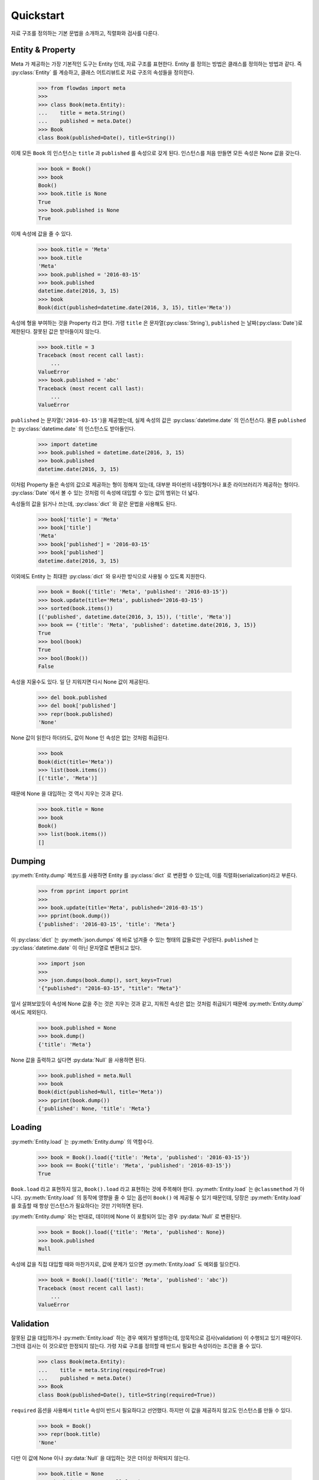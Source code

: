 Quickstart
==========

.. py:currentmodule:: flowdas.meta


자료 구조를 정의하는 기본 문법을 소개하고, 직렬화와 검사를 다룬다.

Entity & Property
-----------------

Meta 가 제공하는 가장 기본적인 도구는 Entity 인데, 자료 구조를 표현한다. Entity 를 정의는 방법은 클래스를 정의하는 방법과 같다.
즉 :py:class:`Entity` 를 계승하고, 클래스 어트리뷰트로 자료 구조의 속성들을 정의한다.

    >>> from flowdas import meta
    >>>
    >>> class Book(meta.Entity):
    ...    title = meta.String()
    ...    published = meta.Date()
    >>> Book
    class Book(published=Date(), title=String())

이제 모든 ``Book`` 의 인스턴스는 ``title`` 과 ``published`` 를 속성으로 갖게 된다.
인스턴스를 처음 만들면 모든 속성은 None 값을 갖는다.

    >>> book = Book()
    >>> book
    Book()
    >>> book.title is None
    True
    >>> book.published is None
    True

이제 속성에 값을 줄 수 있다.

    >>> book.title = 'Meta'
    >>> book.title
    'Meta'
    >>> book.published = '2016-03-15'
    >>> book.published
    datetime.date(2016, 3, 15)
    >>> book
    Book(dict(published=datetime.date(2016, 3, 15), title='Meta'))

속성에 형을 부여하는 것을 Property 라고 한다.
가령 ``title`` 은 문자열(:py:class:`String`), ``published`` 는 날짜(:py:class:`Date`)로 제한된다.
잘못된 값은 받아들이지 않는다.

    >>> book.title = 3
    Traceback (most recent call last):
        ...
    ValueError
    >>> book.published = 'abc'
    Traceback (most recent call last):
        ...
    ValueError

``published`` 는 문자열(``'2016-03-15'``)을 제공했는데, 실제 속성의 값은 :py:class:`datetime.date` 의 인스턴스다.
물론 ``published`` 는 :py:class:`datetime.date` 의 인스턴스도 받아들인다.

    >>> import datetime
    >>> book.published = datetime.date(2016, 3, 15)
    >>> book.published
    datetime.date(2016, 3, 15)

이처럼 Property 들은 속성의 값으로 제공하는 형이 정해져 있는데, 대부분 파이썬의 내장형이거나 표준 라이브러리가 제공하는 형이다.
:py:class:`Date` 에서 볼 수 있는 것처럼 이 속성에 대입할 수 있는 값의 범위는 더 넓다.

속성들의 값을 읽거나 쓰는데, :py:class:`dict` 와 같은 문법을 사용해도 된다.

    >>> book['title'] = 'Meta'
    >>> book['title']
    'Meta'
    >>> book['published'] = '2016-03-15'
    >>> book['published']
    datetime.date(2016, 3, 15)

이외에도 Entity 는 최대한 :py:class:`dict` 와 유사한 방식으로 사용될 수 있도록 지원한다.

    >>> book = Book({'title': 'Meta', 'published': '2016-03-15'})
    >>> book.update(title='Meta', published='2016-03-15')
    >>> sorted(book.items())
    [('published', datetime.date(2016, 3, 15)), ('title', 'Meta')]
    >>> book == {'title': 'Meta', 'published': datetime.date(2016, 3, 15)}
    True
    >>> bool(book)
    True
    >>> bool(Book())
    False

속성을 지울수도 있다. 일 단 지워지면 다시 None 값이 제공된다.

    >>> del book.published
    >>> del book['published']
    >>> repr(book.published)
    'None'

None 값이 읽힌다 하더라도, 값이 None 인 속성은 없는 것처럼 취급된다.

    >>> book
    Book(dict(title='Meta'))
    >>> list(book.items())
    [('title', 'Meta')]

때문에 None 을 대입하는 것 역시 지우는 것과 같다.

    >>> book.title = None
    >>> book
    Book()
    >>> list(book.items())
    []

Dumping
-------

:py:meth:`Entity.dump` 메쏘드를 사용하면 Entity 를 :py:class:`dict` 로 변환할 수 있는데, 이를 직렬화(serialization)라고 부른다.

    >>> from pprint import pprint
    >>>
    >>> book.update(title='Meta', published='2016-03-15')
    >>> pprint(book.dump())
    {'published': '2016-03-15', 'title': 'Meta'}

이 :py:class:`dict` 는 :py:meth:`json.dumps` 에 바로 넘겨줄 수 있는 형태의 값들로만 구성된다.
``published`` 는 :py:class:`datetime.date` 이 아닌 문자열로 변환되고 있다.

    >>> import json
    >>>
    >>> json.dumps(book.dump(), sort_keys=True)
    '{"published": "2016-03-15", "title": "Meta"}'

앞서 살펴보았듯이 속성에 None 값을 주는 것은 지우는 것과 같고, 지워진 속성은 없는 것처럼 취급되기 때문에 :py:meth:`Entity.dump` 에서도 제외된다.

    >>> book.published = None
    >>> book.dump()
    {'title': 'Meta'}

None 값을 출력하고 싶다면 :py:data:`Null` 을 사용하면 된다.

    >>> book.published = meta.Null
    >>> book
    Book(dict(published=Null, title='Meta'))
    >>> pprint(book.dump())
    {'published': None, 'title': 'Meta'}

Loading
-------

:py:meth:`Entity.load` 는 :py:meth:`Entity.dump` 의 역함수다.

    >>> book = Book().load({'title': 'Meta', 'published': '2016-03-15'})
    >>> book == Book({'title': 'Meta', 'published': '2016-03-15'})
    True

``Book.load`` 라고 표현하지 않고, ``Book().load`` 라고 표현하는 것에 주목해야 한다.
:py:meth:`Entity.load` 는 ``@classmethod`` 가 아니다. :py:meth:`Entity.load` 의 동작에 영향을 줄 수 있는
옵션이 ``Book()`` 에 제공될 수 있기 때문인데, 당장은 :py:meth:`Entity.load` 를 호출할 때 항상 인스턴스가 필요하다는 것만 기억하면 된다.

:py:meth:`Entity.dump` 와는 반대로, 데이터에 None 이 포함되어 있는 경우 :py:data:`Null` 로 변환된다.

    >>> book = Book().load({'title': 'Meta', 'published': None})
    >>> book.published
    Null

속성에 값을 직접 대입할 때와 마찬가지로, 값에 문제가 있으면 :py:meth:`Entity.load` 도 예외를 일으킨다.

    >>> book = Book().load({'title': 'Meta', 'published': 'abc'})
    Traceback (most recent call last):
        ...
    ValueError

Validation
----------

잘못된 값을 대입하거나 :py:meth:`Entity.load` 하는 경우 예외가 발생하는데, 암묵적으로 검사(validation) 이 수행되고 있기 때문이다.
그런데 검사는 이 것으로만 한정되지 않는다. 가령 자료 구조를 정의할 때 반드시 필요한 속성이라는 조건을 줄 수 있다.

    >>> class Book(meta.Entity):
    ...    title = meta.String(required=True)
    ...    published = meta.Date()
    >>> Book
    class Book(published=Date(), title=String(required=True))

``required`` 옵션을 사용해서 ``title`` 속성이 반드시 필요하다고 선언했다. 하지만 이 값을 제공하지 않고도 인스턴스를 만들 수 있다.

    >>> book = Book()
    >>> repr(book.title)
    'None'

다만 이 값에 None 이나 :py:data:`Null` 을 대입하는 것은 더이상 허락되지 않는다.

    >>> book.title = None
    Traceback (most recent call last):
        ...
    ValueError
    >>> book.title = meta.Null
    Traceback (most recent call last):
        ...
    ValueError

하지만 값을 대입하지 않는 경우 예외는 일어나지 않고, :py:meth:`Entity.load` 하는 데이터에 값이 등장하지 않는 경우도 예외는 발생하지 않는다.
더군다나 ``del`` 을 사용해서 속성을 지우는 것은 여전히 허락된다.

    >>> del book.title
    >>> del book['title']

:py:meth:`Entity.validate` 메쏘드로 현재 인스턴스가 이 조건을 만족하는지 검사할 수 있다.

    >>> book.validate()
    Traceback (most recent call last):
        ...
    ValueError

때문에 검사가 필요한 경우 :py:meth:`Entity.load` 뒤에 :py:meth:`Entity.validate` 를 호출하는 것이 일반적인 사용법이다.

    >>> book = Book().load({'published': None})
    >>> book.validate()
    Traceback (most recent call last):
        ...
    ValueError

Error
-----

:py:meth:`Entity.load` 나 :py:meth:`Entity.validate` 에서 예외가 발생하는 경우, 구체적으로 어디에 문제가 있는지 확인해야 할 경우가 있다.
이 때 :py:class:`Context` 를 전달할 수 있는데, :py:attr:`Context.errors` 로 에러 정보가 제공된다.

    >>> ctx = meta.Context()
    >>> book = Book().load({'title':None}, ctx)
    Traceback (most recent call last):
        ...
    ValueError
    >>> ctx.errors[0].location
    '/title'
    >>> repr(ctx.errors[0].value)
    'None'

``'/title'`` 이라는 위치에서 예외가 발생했으며, 문제를 일으킨 값은 None 이라는 의미다.
위치를 나타내는 문자열은 `JSON Pointer <https://tools.ietf.org/html/rfc6901>`_ 규격을 사용하고 있다.

:py:meth:`Entity.validate` 도 마찬가지다.

    >>> ctx = meta.Context()
    >>> book = Book()
    >>> book.validate(ctx)
    Traceback (most recent call last):
        ...
    ValueError
    >>> ctx.errors[0].location
    '/title'
    >>> repr(ctx.errors[0].value)
    'None'

똑 같아 보이지만 한가지 차이가 있다.
:py:meth:`Entity.load` 의 경우 ``location`` 과 ``value`` 는 입력으로 주어진 데이터(``{'title':None}``)를 가리킨다.
반면에 :py:meth:`Entity.validate` 는 검사의 대상이 되는 Entity 인스턴스(``book``) 을 가리킨다.
지금은 두 경우 모두 같은 값을 주지만, 늘 그런 것은 아니다.

보통는 첫번째 에러가 발생할 때 예외를 일으키고, :py:attr:`Context.errors` 에는 하나의 에러만 기록된다.
하지만 ``max_errors`` 옵션을 사용하면 여러개의 문제를 한번에 검출할 수 있다.

    >>> ctx = meta.Context(max_errors=10)
    >>> book = Book().load({'title':None, 'published':'abc'}, ctx)
    Traceback (most recent call last):
        ...
    ValueError
    >>> len(ctx.errors)
    2
    >>> sorted(map(lambda e: (e.location, e.value), ctx.errors))
    [('/published', 'abc'), ('/title', None)]

